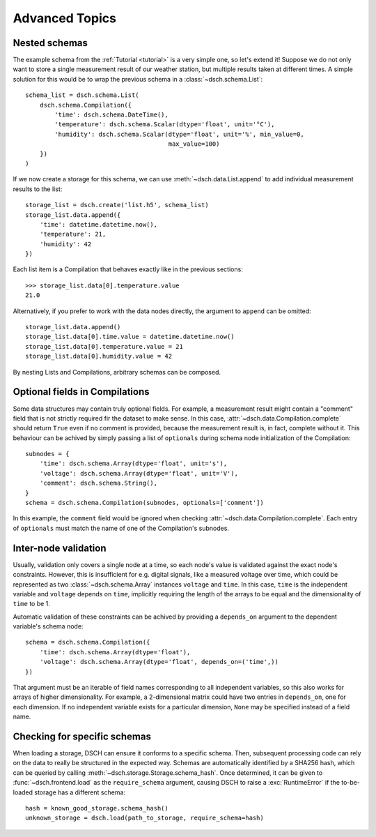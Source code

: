 .. _advanced:

Advanced Topics
===============

Nested schemas
--------------

The example schema from the :ref:`Tutorial <tutorial>` is a very simple one, so let's extend it!
Suppose we do not only want to store a single measurement result of our weather station, but multiple results taken at different times.
A simple solution for this would be to wrap the previous schema in a :class:`~dsch.schema.List`::

    schema_list = dsch.schema.List(
        dsch.schema.Compilation({
            'time': dsch.schema.DateTime(),
            'temperature': dsch.schema.Scalar(dtype='float', unit='°C'),
            'humidity': dsch.schema.Scalar(dtype='float', unit='%', min_value=0,
                                           max_value=100)
        })
    )

If we now create a storage for this schema, we can use :meth:`~dsch.data.List.append` to add individual measurement results to the list::

    storage_list = dsch.create('list.h5', schema_list)
    storage_list.data.append({
        'time': datetime.datetime.now(),
        'temperature': 21,
        'humidity': 42
    })

Each list item is a Compilation that behaves exactly like in the previous sections::

    >>> storage_list.data[0].temperature.value
    21.0

Alternatively, if you prefer to work with the data nodes directly, the argument to ``append`` can be omitted::

    storage_list.data.append()
    storage_list.data[0].time.value = datetime.datetime.now()
    storage_list.data[0].temperature.value = 21
    storage_list.data[0].humidity.value = 42

By nesting Lists and Compilations, arbitrary schemas can be composed.


Optional fields in Compilations
-------------------------------

Some data structures may contain truly optional fields.
For example, a measurement result might contain a "comment" field that is not strictly required fir the dataset to make sense.
In this case, :attr:`~dsch.data.Compilation.complete` should return ``True`` even if no comment is provided, because the measurement result is, in fact, complete without it.
This behaviour can be achived by simply passing a list of ``optionals`` during schema node initialization of the Compilation::

    subnodes = {
        'time': dsch.schema.Array(dtype='float', unit='s'),
        'voltage': dsch.schema.Array(dtype='float', unit='V'),
        'comment': dsch.schema.String(),
    }
    schema = dsch.schema.Compilation(subnodes, optionals=['comment'])

In this example, the ``comment`` field would be ignored when checking :attr:`~dsch.data.Compilation.complete`.
Each entry of ``optionals`` must match the name of one of the Compilation's subnodes.


Inter-node validation
---------------------

Usually, validation only covers a single node at a time, so each node's value is validated against the exact node's constraints.
However, this is insufficient for e.g. digital signals, like a measured voltage over time, which could be represented as two :class:`~dsch.schema.Array` instances ``voltage`` and ``time``.
In this case, ``time`` is the independent variable and ``voltage`` depends on ``time``, implicitly requiring the length of the arrays to be equal and the dimensionality of ``time`` to be 1.

Automatic validation of these constraints can be achived by providing a ``depends_on`` argument to the dependent variable's schema node::

    schema = dsch.schema.Compilation({
        'time': dsch.schema.Array(dtype='float'),
        'voltage': dsch.schema.Array(dtype='float', depends_on=('time',))
    })

That argument must be an iterable of field names corresponding to all independent variables, so this also works for arrays of higher dimensionality.
For example, a 2-dimensional matrix could have two entries in ``depends_on``, one for each dimension.
If no independent variable exists for a particular dimension, ``None`` may be specified instead of a field name.


Checking for specific schemas
-----------------------------

When loading a storage, DSCH can ensure it conforms to a specific schema.
Then, subsequent processing code can rely on the data to really be structured in the expected way.
Schemas are automatically identified by a SHA256 hash, which can be queried by calling :meth:`~dsch.storage.Storage.schema_hash`.
Once determined, it can be given to :func:`~dsch.frontend.load` as the ``require_schema`` argument, causing DSCH to raise a :exc:`RuntimeError` if the to-be-loaded storage has a different schema::

    hash = known_good_storage.schema_hash()
    unknown_storage = dsch.load(path_to_storage, require_schema=hash)
